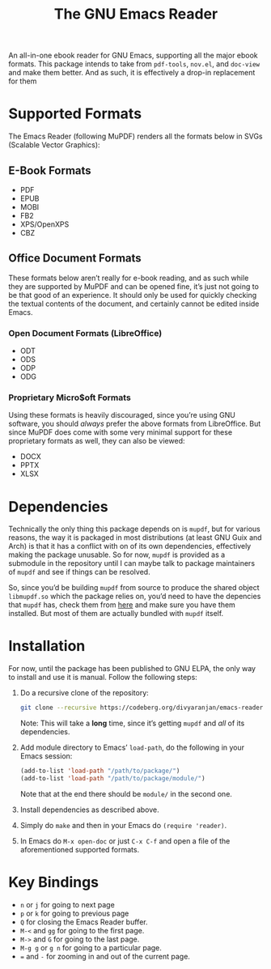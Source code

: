 #+TITLE: The GNU Emacs Reader
#+OPTIONS: toc:nil

An all-in-one ebook reader for GNU Emacs, supporting all the major ebook formats. This package intends to take from =pdf-tools=, =nov.el=, and =doc-view= and make them better. And as such, it is effectively a drop-in replacement for them

* Supported Formats
The Emacs Reader (following MuPDF) renders all the formats below in SVGs (Scalable Vector Graphics):

** E-Book Formats
+ PDF
+ EPUB
+ MOBI
+ FB2
+ XPS/OpenXPS
+ CBZ

** Office Document Formats
These formats below aren’t really for e-book reading, and as such while they are supported by MuPDF and can be opened fine, it’s just not going to be that good of an experience. It should only be used for quickly checking the textual contents of the document, and certainly cannot be edited inside Emacs.

*** Open Document Formats (LibreOffice)
+ ODT
+ ODS
+ ODP
+ ODG

*** Proprietary Micro$oft Formats
Using these formats is heavily discouraged, since you’re using GNU software, you should /always/ prefer the above formats from LibreOffice. But since MuPDF does come with some very minimal support for these proprietary formats as well, they can also be viewed:

+ DOCX
+ PPTX
+ XLSX

* Dependencies
Technically the only thing this package depends on is =mupdf=, but for various reasons, the way it is packaged in most distributions (at least GNU Guix and Arch) is that it has a conflict with on of its own dependencies, effectively making the package unusable. So for now, =mupdf= is provided as a submodule in the repository until I can maybe talk to package maintainers of =mupdf= and see if things can be resolved.

So, since you’d be building =mupdf= from source to produce the shared object =libmupdf.so= which the package relies on, you’d need to have the depencies that =mupdf= has, check them from [[https://mupdf.readthedocs.io/en/1.25.0/quick-start-guide.html#get-the-mupdf-source-code][here]] and make sure you have them installed. But most of them are actually bundled with =mupdf= itself.

* Installation
For now, until the package has been published to GNU ELPA, the only way to install and use it is manual. Follow the following steps:

1. Do a recursive clone of the repository:
   #+begin_src sh
  git clone --recursive https://codeberg.org/divyaranjan/emacs-reader.git
   #+end_src
   Note: This will take a *long* time, since it’s getting =mupdf= and /all/ of its dependencies.

2. Add module directory to Emacs’ =load-path=, do the following in your Emacs session:
   #+begin_src emacs-lisp
     (add-to-list 'load-path "/path/to/package/")
     (add-to-list 'load-path "/path/to/package/module/")
   #+end_src
   Note that at the end there should be =module/= in the second one.

3. Install dependencies as described above.

4. Simply do =make= and then in your Emacs do =(require 'reader)=.

5. In Emacs do =M-x open-doc= or just =C-x C-f= and open a file of the aforementioned supported formats.

* Key Bindings
- =n= or =j= for going to next page
- =p= or =k= for going to previous page
- =Q= for closing the Emacs Reader buffer.
- =M-<= and =gg= for going to the first page.
- =M->= and =G= for going to the last page.
- =M-g g= or =g n= for going to a particular page.
- === and =-= for zooming in and out of the current page.
